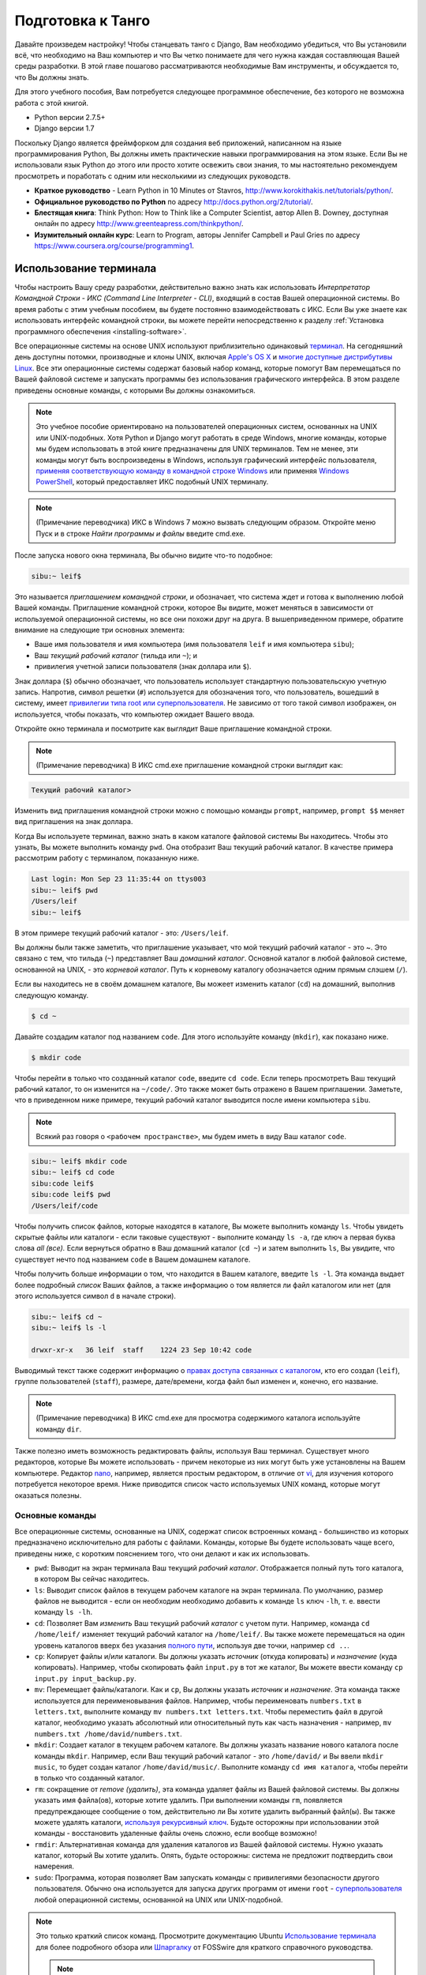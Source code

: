 .. _requirements-label:

Подготовка к Танго
======================
Давайте произведем настройку! Чтобы станцевать танго с Django, Вам необходимо убедиться, что Вы установили всё, что необходимо на Ваш компьютер и что Вы четко понимаете для чего нужна каждая составляющая Вашей среды разработки. В этой главе пошагово рассматриваются необходимые Вам инструменты, и обсуждается то, что Вы должны знать.

Для этого учебного пособия, Вам потребуется следующее программное обеспечение, без которого не возможна работа с этой книгой.

* Python версии 2.7.5+
* Django версии 1.7

Поскольку Django является фреймфорком для создания веб приложений, написанном на языке программирования Python, Вы должны иметь практические навыки программирования на этом языке. Если Вы не использовали язык Python до этого или просто хотите освежить свои знания, то мы настоятельно рекомендуем просмотреть и поработать с одним или несколькими из следующих руководств.

* **Краткое руководство** - Learn Python in 10 Minutes от Stavros, http://www.korokithakis.net/tutorials/python/.
* **Официальное руководство по Python** по адресу http://docs.python.org/2/tutorial/.
* **Блестящая книга**: Think Python: How to Think like a Computer Scientist, автор Allen B. Downey, доступная онлайн по адресу http://www.greenteapress.com/thinkpython/.
* **Изумительный онлайн курс**: Learn to Program, авторы Jennifer Campbell и Paul Gries по адресу https://www.coursera.org/course/programming1.

Использование терминала
---------------------------
Чтобы настроить Вашу среду разработки, действительно важно знать как использовать *Интерпретатор Командной Строки - ИКС (Command Line Interpreter - CLI)*, входящий в состав Вашей операционной системы. Во время работы с этим учебным пособием, вы будете постоянно взаимодействовать с ИКС. Если Вы уже знаете как использовать интерфейс командной строки, вы можете перейти непосредственно к разделу :ref:`Установка программного обеспечения <installing-software>`.

Все операционные системы на основе UNIX используют приблизительно одинаковый `терминал <http://www.ee.surrey.ac.uk/Teaching/Unix/unixintro.html>`_. На сегодняшний день доступны потомки, производные и клоны UNIX, включая `Apple's OS X <http://en.wikipedia.org/wiki/OS_X>`_  и `многие доступные дистрибутивы Linux <http://en.wikipedia.org/wiki/List_of_Linux_distributions>`_. Все эти операционные системы содержат базовый набор команд, которые помогут Вам перемещаться по Вашей файловой системе и запускать программы без использования графического интерфейса. В этом разделе приведены основные команды, с которыми Вы должны ознакомиться.

.. note:: Это учебное пособие ориентировано на пользователей операционных систем, основанных на UNIX или UNIX-подобных. Хотя Python и Django могут работать в среде Windows, многие команды, которые мы будем использовать в этой книге предназначены для UNIX терминалов. Тем не менее, эти команды могут быть воспроизведены в Windows, используя графический интерфейс пользователя, `применяя соответствующую команду в командной строке Windows <http://www.ai.uga.edu/mc/winforunix.html>`_ или применяя `Windows PowerShell <http://technet.microsoft.com/en-us/library/bb978526.aspx>`_, который предоставляет ИКС подобный UNIX терминалу.

.. note:: (Примечание переводчика) ИКС в Windows 7 можно вызвать следующим образом. Откройте меню Пуск и в строке *Найти программы и файлы* введите cmd.exe.

После запуска нового окна терминала, Вы обычно видите что-то подобное:

.. code-block:: guess
	
	sibu:~ leif$

Это называется *приглашением командной строки*, и обозначает, что система ждет и готова к выполнению любой Вашей команды. Приглашение командной строки, которое Вы видите, может меняться в зависимости от используемой операционной системы, но все они похожи друг на друга. В вышеприведенном примере, обратите внимание на следующие три основных элемента:

* Ваше имя пользователя и имя компьютера (имя пользователя ``leif`` и имя компьютера ``sibu``);
* Ваш *текущий рабочий каталог* (тильда или ``~``); и
* привилегия учетной записи пользователя (знак доллара или ``$``).

Знак доллара (``$``) обычно обозначает, что пользователь использует стандартную пользовательскую учетную запись. Напротив, символ решетки (``#``) используется для обозначения того, что пользователь, вошедший в систему, имеет `привилегии типа root или суперпользователя <http://en.wikipedia.org/wiki/Superuser>`_. Не зависимо от того такой символ изображен, он используется, чтобы показать, что компьютер ожидает Вашего ввода. 

Откройте окно терминала и посмотрите как выглядит Ваше приглашение командной строки.

.. note:: (Примечание переводчика) В ИКС cmd.exe приглашение командной строки выглядит как:

.. code-block:: guess

	Текущий рабочий каталог>

Изменить вид приглашения командной строки можно с помощью команды ``prompt``, например, ``prompt $$`` меняет вид приглашения на знак доллара.

Когда Вы используете терминал, важно знать в каком каталоге файловой системы Вы находитесь. Чтобы это узнать, Вы можете выполнить команду ``pwd``. Она отобразит Ваш текущий рабочий каталог. В качестве примера рассмотрим работу с терминалом, показанную ниже.

.. code-block:: guess
	
	Last login: Mon Sep 23 11:35:44 on ttys003
	sibu:~ leif$ pwd
	/Users/leif
	sibu:~ leif$

В этом примере текущий рабочий каталог - это: ``/Users/leif``.

Вы должны были также заметить, что приглашение указывает, что мой текущий рабочий каталог - это ~. Это связано с тем, что тильда (``~``) представляет Ваш *домашний каталог*. Основной каталог в любой файловой системе, основанной на UNIX, - это *корневой каталог*. Путь к корневому каталогу обозначается одним прямым слэшем (``/``).

Если вы находитесь не в своём домашнем каталоге, Вы можеет изменить каталог (``cd``) на домашний, выполнив следующую команду.

.. code-block:: guess
	
	$ cd ~

Давайте создадим каталог под названием ``code``. Для этого используйте команду (``mkdir``), как показано ниже.

.. code-block:: guess
	
	$ mkdir code

Чтобы перейти в только что созданный каталог ``code``, введите ``cd code``. Если теперь просмотреть Ваш текущий рабочий каталог, то он изменится на ``~/code/``. Это также может быть отражено в Вашем приглашении. Заметьте, что в приведенном ниже примере, текущий рабочий каталог выводится после имени компьютера ``sibu``.

.. note:: Всякий раз говоря о ``<рабочем пространстве>``, мы будем иметь в виду Ваш каталог ``code``.

.. code-block:: guess
	
	sibu:~ leif$ mkdir code
	sibu:~ leif$ cd code
	sibu:code leif$ 
	sibu:code leif$ pwd
	/Users/leif/code

Чтобы получить список файлов, которые находятся в каталоге, Вы можете выполнить команду ``ls``. Чтобы увидеть скрытые файлы или каталоги - если таковые существуют - выполните команду ``ls -a``, где ключ ``a`` первая буква слова *all (все).* Если вернуться обратно в Ваш домашний каталог (``cd ~``) и затем выполнить ``ls``, Вы увидите, что существует нечто под названием ``code`` в Вашем домашнем каталоге.

Чтобы получить больше информации о том, что находится в Вашем каталоге, введите ``ls -l``. Эта команда выдает более подробный *список* Ваших файлов, а также информацию о том является ли файл каталогом или нет (для этого используется символ ``d`` в начале строки).

.. code-block:: guess
	
	sibu:~ leif$ cd ~ 
	sibu:~ leif$ ls -l 
	
	drwxr-xr-x   36 leif  staff    1224 23 Sep 10:42 code

Выводимый текст также содержит информацию о `правах доступа связанных с каталогом <http://www.elated.com/articles/understanding-permissions/>`_, кто его создал (``leif``), группе пользователей (``staff``), размере, дате/времени, когда файл был изменен и, конечно, его название.

.. note:: (Примечание переводчика) В ИКС cmd.exe для просмотра содержимого каталога используйте команду ``dir``.

Также полезно иметь возможность редактировать файлы, используя Ваш терминал. Существует много редакторов, которые Вы можете использовать - причем некоторые из них могут быть уже установлены на Вашем компьютере. Редактор `nano <http://www.nano-editor.org/>`_, например, является простым редактором, в отличие от `vi <http://en.wikipedia.org/wiki/Vi>`_, для изучения которого потребуется некоторое время. Ниже приводится список часто используемых UNIX команд, которые могут оказаться полезны.

Основные команды
******************
Все операционные системы, основанные на UNIX, содержат список встроенных команд - большинство из которых предназначено исключительно для работы с файлами. Команды, которые Вы будете использовать чаще всего, приведены ниже, с коротким пояснением того, что они делают и как их использовать.

- ``pwd``: Выводит на экран терминала Ваш текущий *рабочий каталог*. Отображается полный путь того каталога, в котором Вы сейчас находитесь.
- ``ls``: Выводит список файлов в текущем рабочем каталоге на экран терминала. По умолчанию, размер файлов не выводится - если он необходим необходимо добавить к команде ``ls`` ключ ``-lh``, т. е. ввести команду ``ls -lh``.
- ``cd``: Позволяет Вам *изменить* Ваш текущий рабочий *каталог* с учетом пути. Например, команда ``cd /home/leif/`` изменяет текущий рабочий каталог на ``/home/leif/``. Вы также можете перемещаться на один уровень каталогов вверх без указания `полного пути <http://www.uvsc.edu/disted/decourses/dgm/2120/IN/steinja/lessons/06/06_04.html>`_, используя две точки, например ``cd ..``.
- ``cp``: Копирует файлы и/или каталоги. Вы должны указать *источник* (откуда копировать) и *назначение* (куда копировать). Например, чтобы скопировать файл ``input.py`` в тот же каталог, Вы можете ввести команду ``cp input.py input_backup.py``.
- ``mv``: Перемещает файлы/каталоги. Как и ``cp``, Вы должны указать *источник* и *назначение*. Эта команда также используется для переименовывания файлов. Например, чтобы переименовать ``numbers.txt`` в ``letters.txt``, выполните команду ``mv numbers.txt letters.txt``. Чтобы переместить файл в другой каталог, необходимо указать абсолютный или относительный путь как часть назначения - например, ``mv numbers.txt /home/david/numbers.txt``.
- ``mkdir``: Создает каталог в текущем рабочем каталоге. Вы должны указать название нового каталога после команды ``mkdir``. Например, если Ваш текущий рабочий каталог - это ``/home/david/`` и Вы ввели ``mkdir music``, то будет создан каталог ``/home/david/music/``. Выполните команду ``cd имя каталога``, чтобы перейти в только что созданный каталог.
- ``rm``: сокращение от *remove (удалить)*, эта команда удаляет файлы из Вашей файловой системы. Вы должны указать имя файла(ов), которые хотите удалить. При выполнении команды ``rm``, появляется предупреждающее сообщение о том, действительно ли Вы хотите удалить выбранный файл(ы). Вы также можете удалять каталоги, `используя рекурсивный ключ <http://www.computerhope.com/issues/ch000798.htm>`_. Будьте осторожны при использовании этой команды - восстановить удаленные файлы очень сложно, если вообще возможно!
- ``rmdir``: Альтернативная команда для удаления каталогов из Вашей файловой системы. Нужно указать каталог, который Вы хотите удалить. Опять, будьте осторожны: система не предложит подтвердить свои намерения.
- ``sudo``: Программа, которая позволяет Вам запускать команды с привилегиями безопасности другого пользователя. Обычно она используется для запуска других программ от имени ``root`` - `суперпользователя <http://en.wikipedia.org/wiki/Superuser>`_ любой операционной системы, основанной на UNIX или UNIX-подобной.

.. note:: Это только краткий список команд. Просмотрите документацию Ubuntu `Использование терминала <https://help.ubuntu.com/community/UsingTheTerminal>`_  для более подробного обзора или `Шпаргалку 
 <http://fosswire.com/post/2007/08/unixlinux-command-cheat-sheet/>`_ от FOSSwire для краткого справочного руководства.

 .. note:: (Примечание переводчика) В ИКС cmd.exe для копирования файлов используйте команду ``copy``, перемещения файлов/каталогов - ``move``, удаления файлов - ``del``. Полную справку по всем командам можно найти `по адресу <http://www.microsoft.com/resources/documentation/windows/xp/all/proddocs/en-us/cmd.mspx?mfr=true>`_

.. _installing-software:

Установка программного обеспечения
------------------------------------
Теперь, когда Вы достаточно понимаете как взаимодействовать с терминалом, Вы можете начать устанавливать программное обеспечение, требуемое для этого учебного пособия.

Установка Python
******************
Итак, как насчет того, чтобы установить Python 2.7.5 на Ваш компьютер? Возможно Python уже установлен на Вашем компьютере - а, если Вы используете дистрибутив Linux или OS X, то безусловно он установлен. Это связано с тем, что некоторые функциональные возможности Вашей операционной системы `реализованы на Python <http://en.wikipedia.org/wiki/Yellowdog_Updater,_Modified>`_, поэтому возникает необходимость использования интерпретатора!

К сожалению, почти все современные операционные системы используют более старую версию Python, чем мы требуем для этого учебного пособия. Существует множество способов установки Python и многие из них к сожалению сложно в реализации. Мы покажем наиболее часто используемые способы и дадим ссылки, которые можно использовать для получения дополнительной информации.

.. warning:: В этом разделе будет подробно описано как запустить Python 2.7.5 *не зависимо от* Вашей текущей установки Python. Считается плохой практикой удалять установку Python по умолчанию, произведенную Вашей операционной системой и заменять её новой версией. Это может вывести из строя некоторые компоненты Вашей операционной системы!

Apple OS X
............
Самый простой способ установить Python 2.7.5 на Ваш Mac - это скачать и запустить простой установщик с официального веб сайта Python. Вы можете скачать установщик, посетив веб страницу по адресу http://www.python.org/getit/releases/2.7.5/.

.. warning:: Убедитесь, что Вы скачали ``.dmg`` файл, который подходит для Вашей конкретной версии установки OS X!


#. После того как Вы скачали ``.dmg`` файл, дважды щелкните на нём в Finder.
#. Файл смонируется как отдельный диск и появится новое окно Finder.
#. Дважды щелкните на файле ``Python.mpkg``. Это запустит установщик Python.
#. Следуйте дальнейшим инструкциям на экране, пока не дойдете до места, где программа будет готова к установке программного обеспечения. Введите свой пароль для подтвердждения того, чтоы Вы хотите установить программное обеспечение.
#. После завершения, закройте установщик и извлеките диск с Python. Теперь Вы можете удалить загруженный ``.dmg`` файл.

Теперь у Вас должна быть установлена обновленная версия Python и можно начинать установку Django! Легко, не правда ли?

Дистрибутивы Linux
....................
К сожалению, существует множество различных способов загрузки, установки и запуска обновленной версии Python на Вашем дистрибутиве Linux. В довершение всего, способ установки меняется от дистрибутива к дистрибутиву. Например, последовательность действий для установки Python на дистрибутив `Fedora <https://github.com/yyuu/pyenv>`_ может отличаться от последовательности, необходимой для дистрибутива `Ubuntu <http://www.ubuntu.com/>`_.

Однако, не все так плохо. Прекрасный инструмент (или *менеджер версий Python*) под названием `pyenv <https://github.com/utahta/pythonbrew>`_ может помочь нам решить эту проблему. Он позволяет легко установить и управлять различными версиями Python, позволяя избежать конфликтов с установленной по умолчанию операционной системой версией Python. Ура!

Приведенная ниже последовательность шагов, взятая со `страницы GitHub pyenv <https://github.com/yyuu/pyenv>`_, установит Python 2.7.9 на Ваш дистрибутив Linux.

1. Откройте новое окно терминала.
2. Установите curl
::
	$ sudo apt-get install curl
3. Установите ``pyenv``
::
	$ curl -L https://raw.githubusercontent.com/yyuu/pyenv-installer/master/bin/pyenv-installer | bash
Это загрузит установщик и запустит его в Вашем терминале. Установка pyenv будет произведена в каталог ``~/.pyenv``. Напоминаем, что тильда (``~``)обозначает Ваш домашний каталог!

4. Добавляем в файл `.bashrc`
::
	$ nano ~/.bashrc

	export PATH="$HOME/.pyenv/bin:$PATH"
	eval "$(pyenv init -)"
	eval "$(pyenv virtualenv-init -)"
`pyenv` вероятно попросит Вас сделать это после установки. 
Отредактируйте файл ``~/.bashrc`` в текстовом редакторе. (например, `gedit`, `nano`, `vi` или `emacs`)

5. После сохранения отредактированной версии файла ``~/.bashrc``, закройте терминал и откройте новый. После этого изменения вступят в силу.

6. Часто возникающие `проблемы сборки <https://github.com/yyuu/pyenv/wiki/Common-build-problems>`_, можно избежать следующим образом
::
	$ sudo apt-get install -y make build-essential libssl-dev zlib1g-dev libbz2-dev \
	libreadline-dev libsqlite3-dev wget curl llvm

7. Установите выбранную Вами версию Python
::
	$ pyenv install 2.7.9
Эта команда установит Python версии 2.7.9 в `~/.pyenv/versions`

8. Теперь Вы можете изменить `локальную` или `глобальную` версию Python
::
	$ pyenv versions
	* system
	  2.7.9

	$ pyenv global 2.7.9

.. note:: Каталоги или файлы, начинающиеся с точки, можно считать эквивалентными *скрытым файлам* в Windows. `Dot-файлы <http://en.wikipedia.org/wiki/Dot-file>`_ обычно не видны средствами для просмотра каталога и используются в качестве конфигурационных файлов. Чтобы просмотреть скрытые файлы, можно использовать команду ``ls`` с ключом ``-a`` в конце команды, т. е., ``ls -a``.

.. _requirements-install-python-windows:

Windows
.......
По умолчанию, Microsoft Windows не имеет установленных в ней версий Python. Это означает, что не будет конфликтов с уже установленными версиями; таким образом, достаточно просто осуществить установку с нуля. Вы можете загрузить 64-битную или 32-битную версию Python с `официального сайта Python <http://www.python.org/download/>`_. Если Вы не уверены такую версию скачать, Вы можете определить является ли Ваш компьютер 32- или 64-разрядным, воспользовавшись инструкциями `на сайте Microsoft <http://windows.microsoft.com/en-gb/windows7/32-bit-and-64-bit-windows-frequently-asked-questions>`_.

#. После загрузки установщика, откройте файл из каталога, в который он был загружен.
#. Следуйте указаниям на экране, чтобы установить Python.
#. Закройте установщик после завершения установки и удалите загруженный файл.

После того как установка будет завершена, Вы станете обладателем рабочей версии Python. По умолчанию, Python 2.7.5 устанавливается в каталог ``C:\Python27``. Мы рекомендуем не изменять этот каталог на другой.

После завершения установки, откройте окно терминала и введите команду ``python``. Если Вы увидите начальное приветствие Python, установка прошла успешно. Тем не менее иногда установщик не может правильно установить переменную среды ``PATH`` Вашей установки Windows. Это приведет к тому, что команда ``python`` не будет найдена. В Windows 7 Вы можете самостоятельно установить переменную среды следующим образом:

#. Нажмите кнопку *Пуск*, щелкните правой кнопкой на *Мой компьютер* и выберите *Свойства*.
#. Выберите пункт *Дополнительные параметры системы* в левом меню.
#. Нажмите на кнопку *переменные среды*.
#. В списке *Системные переменные*, найдите переменную под названием *Path*, щелкните на неё, и затем нажмите кнопку *Изменить*.
#. В конце строки с названием Значение переменной, введите ``;C:\python27;C:\python27\scripts``. Не забудьте точку с запятой и *не добавляйте* пробел перед ней.
#. Нажмите OK в каждом окне, чтобы сохранить изменения.
#. Закройте все окна терминалов, откройте новое окно и попытайтесь опять запустить команду ``python``.

Таким образом, Вы должны получить полностью работоспособную установку Python. Порядок настройки переменной среды ``PATH`` несколько отличается в , `Windows XP <http://www.computerhope.com/issues/ch000549.htm>`_, и `Windows 8 <http://stackoverflow.com/a/14224786>`_.

Настройка ``PYTHONPATH``
*****************************
После того как Python установлен, теперь мы должны проверить, что установка прошла успешно. Для этого проверим, что `переменная окружения <http://en.wikipedia.org/wiki/Environment_variable>`_ ``PYTHONPATH`` правильно настроена. ``PYTHONPATH`` указывает интерпретатору Python, где находятся дополнительные Python `пакеты и модули <http://stackoverflow.com/questions/7948494/whats-the-difference-between-a-python-module-and-a-python-package>`_ , которые добавляют дополнительные функциональные возможности к базовой установке Python. Без правильно настроенной ``PYTHONPATH``, мы не сможем установить и использовать Django!

Во-первых, давайте убедимся, что наша переменная ``PYTHONPATH`` существует. В зависимости от используемого метода установки, иногда она создается автоматически, а иногда - нет. Для проверки на Вашей операционной системе, основанной на UNIX, выполните следующую команду в терминале.

.. code-block:: guess
	
	$ echo $PYTHONPATH

На машине с Windows, откройте командную строку и выполните следующую команду.

.. code-block:: guess
	
	$ echo %PYTHONPATH%

Если все настроено правильно, Вы должны увидеть примерно то, что показано ниже. На машине с Windows, Вы увидите путь, скорее всего начинающийся с диска C.

.. code-block:: guess
	
	/opt/local/Library/Frameworks/Python.framework/Versions/2.7/lib/python2.7/site-packages:

Это путь к ``site-packages`` Вашей установки Python, где хранятся дополнительные пакеты и модули Python. Если Вы видите путь, то Вы можете переходить к следующей части этого учебного пособия. Однако, если ничего не выводится, необходимо найти этот путь. Для ОС Windows это сделать легко: ``site-packages`` расположены внутри каталога ``lib`` с Вашей установкой Python. Например, если Вы установили Python в ``C:\Python27``, ``site-packages`` будут находится в ``C:\Python27\Lib\site-packages\``.

Для операционных систем на основе UNIX нужно больше усилий, чтобы найти путь к ``site-packages``. Запустите интерпретатор Python. Приведенная ниже сессия в терминале демонстрирует команды, которые Вы должны вводить.

.. code-block:: python
	
	$ python
	
	Python 2.7.5 (v2.7.5:ab05e7dd2788, May 13 2013, 13:18:45) 
	[GCC 4.2.1 (Apple Inc. build 5666) (dot 3)] on darwin
	Type "help", "copyright", "credits" or "license" for more information.
	
	>>> import site
	>>> print site.getsitepackages()[0]
	
	'/Library/Frameworks/Python.framework/Versions/2.7/lib/python2.7/site-packages'
	
	>>> quit()

Вызов ``site.getsitepackages()`` возвращает список путей, где хранятся дополнительные пакеты и модули Python. Первый элемент в списке обычно возвращает путь к Вашему каталогу ``site-packages``. В зависимости от Вашей установки может потребоваться выводить другой элемент в списке. Если Вы получаете сообщение об ошибке, начинающее со слов, что ``getsitepackages()`` нет в модуле ``site``, убедитесь, что Вы работаете в правильной версии Python. Версия 2.7.5 должна включать эту функцию. Предыдущие версии языка не включают эту функцию.

.. note:: (Примечание переводчика) Если Вы используете Python 3.*, то вводите вместо ``print site.getsitepackages()[0]`` ``print(site.getsitepackages()[0])``.

Строка, отображаемая в результате выполнения ``print site.getsitepackages()[0]`` - это путь к Вашему каталогу ``site-packages``. Скопировав путь, теперь нам нужно добавить его к Вашей конфигурации. Для операционной системы на основе UNIX или UNIX-подобной, опять отредактируйте Ваш файл ``.bashrc``, добавив следующую строку в конец файла.

.. code-block:: guess
	
	export PYTHONPATH=$PYTHONPATH:<PATH_TO_SITE-PACKAGES>

Замените ``<PATH_TO_SITE-PACKAGES>`` путем к Вашему каталогу ``site-packages``. Сохраните файл, закройте все окна терминалов и повторно откройте их.

На компьютере под управлением Windows, Вы должны следовать последовательности действий, приведенных в Разделе :num:`requirements-install-python-windows`, чтобы вызвать диалоговое окно установки переменной окружения. Добавьте переменную ``PYTHONPATH`` со значением равным Вашему каталогу ``site-packages``, которое обычно равно ``C:\Python27\Lib\site-packages\``.

Использование Setuptools и Pip
********************************
Установка и настройка Вашей среды разработки действительно важная часть любого проекта. Хотя можно установить пакеты Python, такие как Django отдельно, это может привести к многочисленным проблемам и трудностям позднее. Например, как бы Вы могли поделиться своей настройкой с другим разработчиком? Как бы Вы создали ту же среду на Вашей новой машине? Как бы Вы могли обновиться до последней версии пакета? Использование менеджера пакетов устраняет большую часть трудностей при создании и настройке вашей среды. Он также гарантирует, что пакет, который Вы установили, а также другие пакеты, которые требуются для правильной работы устанавливаемого, подходят для версии Python, которую Вы используете.

В этой книге, мы будем использовать *Pip*. Pip - это надстройка с дружественным пользовательским интерфейсом менеджера пакетов Python *Setuptools*. Поскольку Pip зависит от Setuptools, нам необходимо, чтобы обе программы были установлены на Вашем компьютере.

.. note:: (Примечание переводчика)В последних версиях Python 3.*, Setuptools и Pip устанавливаются вместе с Python (по крайней мере для Windows). Проверьте их наличие в папке Scripts установки Python.

Для начала загрузим Setuptools с `официального сайта акетов official Python <https://pypi.python.org/pypi/setuptools/1.1.6>`_.
Вы можете загрузить пакет в виде сжатого файла ``.tar.gz``. Используя Вашу любимую программу для распаковки, извлеките файлы. Они должны появиться в каталоге под названием ``setuptools-1.1.6``, где ``1.1.6`` - это версия Setuptools. Из окна терминала, Вы можете перейти в каталог и выполнить скрипт ``ez_setup.py`` как показано ниже.

.. code-block:: guess
	
	$ cd setuptools-1.1.6
	$ sudo python ez_setup.py

В приведенном выше примере, мы также используем ``sudo``, чтобы изменения подействовали на всю систему. Вторая команда должна установить Setuptools. Если установка прошла успешно, то Вы увидите на экране сообщение подобное тому, которое показано ниже.

.. code-block:: guess
	
	Finished processing dependencies for setuptools==1.1.6

В Вашем случае ``1.1.6`` может быть заменено версией Setuptools, которую Вы устанавливаете. Если эта строка видна, то Вы можете переходить к установке Pip. Сделать это можно с помощью одной простой команды. Из окна терминала, введите следующее.

.. code-block:: guess
	
	$ sudo easy_install pip

Эта команда должна загрузить и установить Pip, опять для всей системы. Вы должны увидеть следующее сообщение на экране, подтверждающее, что Pip был успешно установлен.

.. code-block:: guess
	
	Finished processing dependencies for pip

Увидев это сообщение, Вы должны суметь запустить Pip из Вашего терминала. Для этого просто введите ``pip``. Если вместо сообщения об ошибке из-за неизвестной введенной команды, должен быть показан список команд и ключей, которые принимает Pip. Увидев его, можно двигаться дальше!

.. Замечение:: Для компьютеров под управлением Windows, последовательность действий такая же. Единственное отличие заключается в том, что не нужно вводить команду ``sudo``.

Установка Django
*****************
Как только менеджер пакетов Python успешно установлен на Вашем компьютере, установить Django очень легко. Откройте командную строку или окно терминала и выполните следующую команду.

.. code-block:: guess
	
	$ pip install -U django==1.7

Если Вы используете операционную систему на основе UNIX и получаете сообщения о недостаточности прав доступа, Вам необходимо выполнить команду с привилегиями суперпользователя, используя команду ``sudo``. В этом случае Вы должны вводить следующую команду вместо предыдущей.

.. code-block:: guess
	
	$ sudo pip install -U django==1.7

Менеджер пакетов загрузит Django и установит его в правильном месте. Учтите, что если не добавить ``==1.7``, то может быть установлена другая версия Django.

Установка Python Imaging Library (библиотека для работы с растровой графикой)
*******************************************************************************
Во время создания Rango, мы будем загружать и обрабатывать изображения. Это означает, что нам необходима поддержка `Pillow (Python Imaging Library) <https://pillow.readthedocs.org/en/latest/>`_. Чтобы установить этот пакет, выполните следующую команду.

.. code-block:: guess
	
	$ pip install pillow

Опять используйте ``sudo`` при необходимости. 

Установка других пакетов Python
*********************************
Отметим, что подобным образом можно легко загрузить любые другие дополнительные пакеты Python. `В каталоге пакетов Python <https://pypi.python.org/pypi>`_ приведен список всех пакетов доступных через Pip.

Чтобы получить список установленных пакетов, Вы можете запустить следующую команду.

.. code-block:: guess
	
	$ pip list

Совместное использование Вашего списка пакетов
**************************************************
Вы также можете получить список установленных пакетов в формате, которым можно поделиться с другими разработчиками. Для этого выполните следующую команду.

.. code-block:: guess
	
	$ pip freeze > requirements.txt

Если просмотреть ``requirements.txt``, используя любую из команд ``more``, ``less`` или ``cat``, Вы увидите одинаковую информацию, но в немного разном формате. Файл ``requirements.txt`` можно затем использовать для установки той же настройки, выполнив следующую команду. Это очень удобно, например, при настройке Вашей среды разработки на другом компьютере.

::
	
	$ pip install -r requirements.txt

Интегрированная среда разработки
-----------------------------------
Хотя её использовать не обязательно, хорошая интегрированная среда разработки (ИСР), основанная на Python, может быть полезна для Вас в процессе разработки. Их существует несколько, но наверное `*PyCharm* <http://www.jetbrains.com/pycharm/>`_ от JetBrains' и *PyDev* (плагин `ИСР Eclipse <http://www.eclipse.org/downloads/>`_) являются наиболее популярными. На странице `Python Wiki <http://wiki.python.org/moin/IntegratedDevelopmentEnvironments>`_ представлен современный список ИРС Python.

Определите ту, которая Вам подходит, но учтите, что для некоторых нужно покупать лицензию. В идеале Вы хотите выбрать ИСР, которая поддерживала бы интеграцию с Django. PyCharm и PyDev непосредственно поддерживают интеграцию Django - хотя Вам придется указать ИРС какую версию Python Вы используете.

Виртуальные окружения для разработки
********************
Мы почти закончили настройку! Те не менее, перед тем как продолжить, отметим, что хотя это хорошая первоначальная настройка, она имеет некоторые недостатки. Что если существует другое Python приложение, которое требует другой версии для своей работы? Или Вы хотите перейти на новую версию Django, но всё равно поддерживать ваш проект на  Django 1.7?

Решением этой проблемы является использование `виртуальных окружений <http://simononsoftware.com/virtualenv-tutorial/>`_. Виртуальные окружения позволяют сосуществовать множеству установок Python и связанных с ними пакетов. Это общепринятая практика настройки Python на сегодняшний день.

Их довольно легко установить, как только Вы установили Pip и Вы знаете правильные команды. Вам необходимо установить несколько дополнительных пакетов.

::
	
	$ pip install virtualenv
	$ pip install virtualenvwrapper
	
Первый пакет предоставляет инфраструктуру для создания виртуального окружения. Смотри `не магическое введение в Pip и Virtualenv для Python новичков <http://dabapps.com/blog/introduction-to-pip-and-virtualenv-python/>`_ от Jamie Matthews, чтобы узнать больше об использовании virtualenv. Однако, использовать только *virtualenv* довольно сложно. Второй пакет является надстройкой пакета virtualenv и упрощает работу с ним.

Если Вы используете ОС на основе Linux/Unix, то, чтобы использовать надстройку, вызовите следующий скрипт из командной строки:

::

	$ source virtualenvwrapper.sh

Добавьте эту строку к вашему скрипту bash или профиля. В этом случае Вам не надо будет запускать его каждый раз, когда Вы захотите использовать виртуальные окружения.

Если Вы используете Windows, то установите пакет `virtualenvwrapper-win <https://pypi.python.org/pypi/virtualenvwrapper-win>`_:

::

	$ pip install virtualenvwrapper-win
	

Теперь всё должно быть готово для создания виртуального окружения:	

::

	$ mkvirtualenv rango

Вы можете вывести список виртуальных окружений с помощью команды ``lsvirtualenv``, и Вы можете активировать виртуальное окружение как:

::

	$ workon rango
	(rango)$
	
Ваше приглашение командной строки изменится и будет отображаться текущая виртуальное окружение, т. е., rango. Теперь в этом окружении Вы сможете устанавливать любые пакеты, причем они не будут конфликтовать с Вашим стандартным или другими окружениями. Используйте команду ``pip list``, чтобы убедиться, что в Вашей виртуальном окружении не установлен Django или Pillow. Теперь Вы можете установить их с помощью pip, чтобы они присутствовали в вашей виртуальном окружении.
Позже, когда мы начнем развертывать приложение, мы выполним аналогичные действия, смотри Главу `Развертывание Вашего приложения <virtual-environment>` и настроим виртуальное окружение на PythonAnywhere.

Репозиторий с кодом
************************
Мы также должны отметить, что при разработке кода, Вы должны всегда хранить свой код в репозитории системы контроля версий, такой как `SVN <http://subversion.tigris.org/>`_ или `GIT <http://git-scm.com/>`_. Мы не будем уделять этому время сейчас, так как это помешает приступить к немедленной разработке приложения в Django. Однако, мы даем ссылку на :ref:`ускоренный курс по GIT <git-crash-course>`. Мы настоятельно рекомендуем настроить Вам GIT репозиторий для Ваших собственных проектов. Это может спасти Вас от многих проблем.


Упражнения
-------------
Чтобы чувствовать себя уверенно при работе в Вашем окружении, попробуйте выполнить следующие упражнения.

* Установите Python 2.7.5+ и Pip.
* Потренируйтесь с Вашей ИКС и создайте каталог под названием ``code``, который мы будем использовать для создания наших проектов.
* Установите пакеты Django и Pillow.
* Настройте Ваше Виртуальное Окружение.
* Настройте Ваш аккаунт на GitHub
* Загрузите и установите Интегрированную среду разработки (например, PyCharm)
* Код этой книги и приложения, которое Вы будете создавать доступны на GitHub, смотри `Книгу Танго с Django <https://github.com/leifos/tango_with_django_book>`_  и  `Приложение Rango <https://github.com/leifos/tango_with_django>`_ .
	* Если Вы заметили ошибки в книге, Вы можете сделать запрос на изменение!
	* Если у Вас возникли проблемы при выполнении упражнений, Вы можете просмотреть в репозитории как мы решили их.

